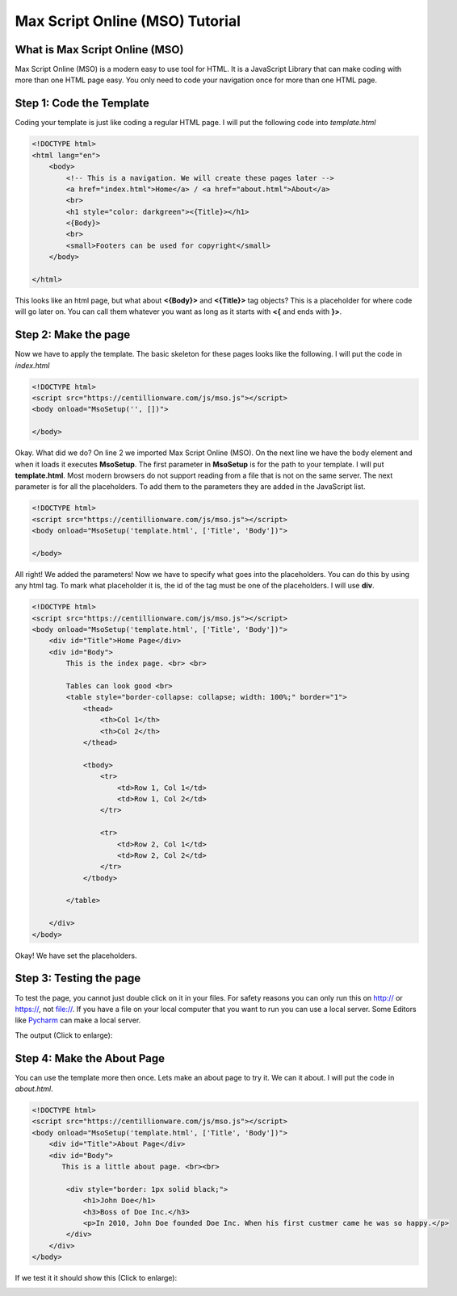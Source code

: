 Max Script Online (MSO) Tutorial
================================


What is Max Script Online (MSO)
********************************
Max Script Online (MSO) is a modern easy to use tool for HTML. It is a
JavaScript Library that can make coding with more than one HTML page easy.
You only need to code your navigation once for more than one HTML page.


Step 1: Code the Template
**************************

Coding your template is just like coding a regular HTML page. I will put
the following code into *template.html*

.. code-block:: html

    <!DOCTYPE html>
    <html lang="en">
        <body>
            <!-- This is a navigation. We will create these pages later -->
            <a href="index.html">Home</a> / <a href="about.html">About</a>
            <br>
            <h1 style="color: darkgreen"><{Title}></h1>
            <{Body}>
            <br>
            <small>Footers can be used for copyright</small>
        </body>

    </html>

This looks like an html page, but what about **<{Body}>** and **<{Title}>**
tag objects? This is a placeholder for where code will go later on. You
can call them whatever you want as long as it starts with **<{** and ends
with **}>**.


Step 2: Make the page
**************************

Now we have to apply the template. The basic skeleton for these pages looks
like the following. I will put the code in *index.html*

.. code-block:: html

    <!DOCTYPE html>
    <script src="https://centillionware.com/js/mso.js"></script>
    <body onload="MsoSetup('', [])">

    </body>

Okay. What did we do? On line 2 we imported Max Script Online (MSO).
On the next line we have the body element and when it loads it
executes **MsoSetup**. The first parameter in **MsoSetup** is for the
path to your template. I will put **template.html**. Most modern browsers
do not support reading from a file that is not on the same server. The
next parameter is for all the placeholders. To add them to the parameters
they are added in the JavaScript list.

.. code-block:: html

    <!DOCTYPE html>
    <script src="https://centillionware.com/js/mso.js"></script>
    <body onload="MsoSetup('template.html', ['Title', 'Body'])">

    </body>

All right! We added the parameters! Now we have to specify what goes into the
placeholders. You can do this by using any html tag. To mark what placeholder
it is, the id of the tag must be one of the placeholders. I will use **div**.

.. code-block:: html

    <!DOCTYPE html>
    <script src="https://centillionware.com/js/mso.js"></script>
    <body onload="MsoSetup('template.html', ['Title', 'Body'])">
        <div id="Title">Home Page</div>
        <div id="Body">
            This is the index page. <br> <br>

            Tables can look good <br>
            <table style="border-collapse: collapse; width: 100%;" border="1">
                <thead>
                    <th>Col 1</th>
                    <th>Col 2</th>
                </thead>

                <tbody>
                    <tr>
                        <td>Row 1, Col 1</td>
                        <td>Row 1, Col 2</td>
                    </tr>

                    <tr>
                        <td>Row 2, Col 1</td>
                        <td>Row 2, Col 2</td>
                    </tr>
                </tbody>

            </table>

        </div>
    </body>

Okay! We have set the placeholders.


Step 3: Testing the page
**************************

To test the page, you cannot just double click on it in your files. For
safety reasons you can only run this on http:// or https://, not file://.
If you have a file on your local computer that you want to run you can use a
local server. Some Editors like
`Pycharm <https://www.jetbrains.com/pycharm/>`_
can make a local server.



The output (Click to enlarge):

.. image:: IndexOnly.png
  :width: 800
  :alt: Alternative text

Step 4: Make the About Page
****************************

You can use the template more then once. Lets make an about page to
try it. We can it about. I will put the code in *about.html*.

.. code-block:: html

    <!DOCTYPE html>
    <script src="https://centillionware.com/js/mso.js"></script>
    <body onload="MsoSetup('template.html', ['Title', 'Body'])">
        <div id="Title">About Page</div>
        <div id="Body">
           This is a little about page. <br><br>

            <div style="border: 1px solid black;">
                <h1>John Doe</h1>
                <h3>Boss of Doe Inc.</h3>
                <p>In 2010, John Doe founded Doe Inc. When his first custmer came he was so happy.</p>
            </div>
        </div>
    </body>

If we test it it should show this (Click to enlarge):

.. image:: IndexToAbout.gif
  :width: 800
  :alt: Alternative text



